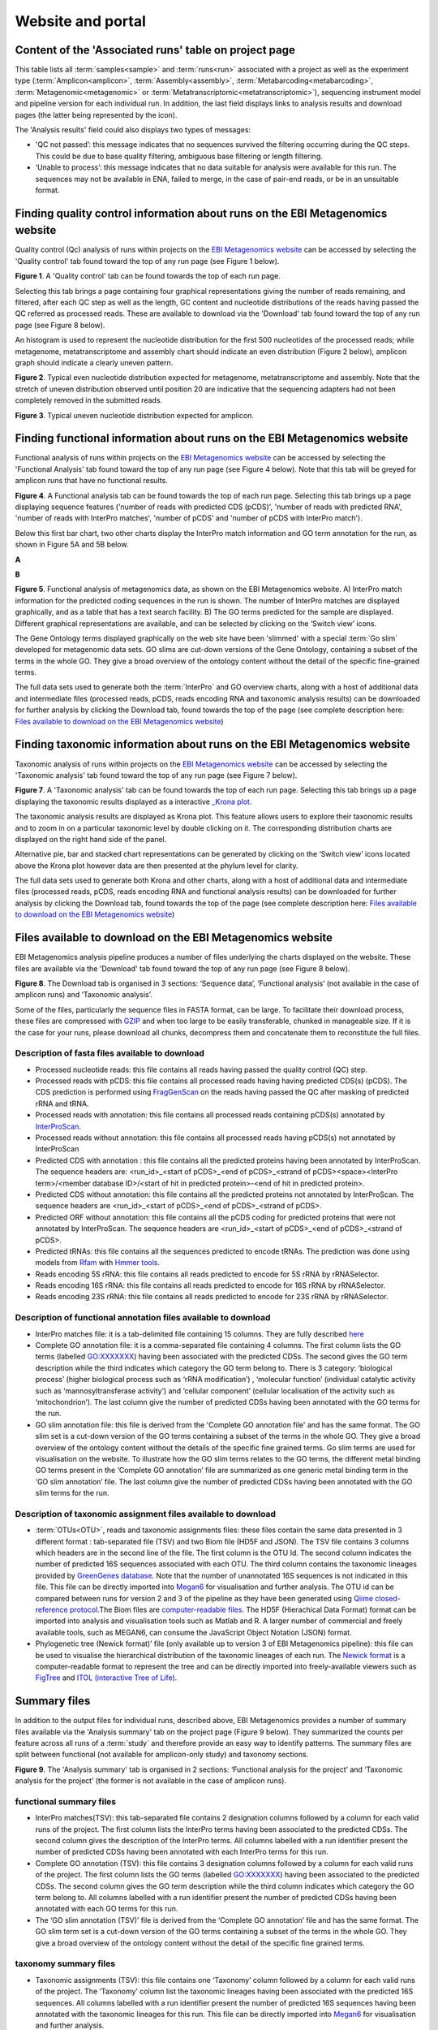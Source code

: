 Website and portal
==================
------------------------------------------------------
Content of the 'Associated runs' table on project page 
------------------------------------------------------

This table lists all :term:`samples<sample>` and :term:`runs<run>` associated with a project as well as the experiment type (:term:`Amplicon<amplicon>`, :term:`Assembly<assembly>`, :term:`Metabarcoding<metabarcoding>`, :term:`Metagenomic<metagenomic>` or :term:`Metatranscriptomic<metatranscriptomic>`), sequencing instrument model and pipeline version for each individual run.  
In addition, the last field displays links to analysis results and download pages (the latter being represented by the |icon| icon). 

.. |icon| image:: images/download_IC.png

The 'Analysis results' field could also displays two types of messages:

- 'QC not passed’: this message indicates that no sequences survived the filtering occurring during the QC steps. This could be due to base quality filtering, ambiguous base filtering or length filtering.
- ‘Unable to process’: this message indicates that no data suitable for analysis were available for this run. The sequences may not be available in ENA, failed to merge, in the case of pair-end reads, or be in an unsuitable format.

------------------------------------------------------------------------------
Finding quality control information about runs on the EBI Metagenomics website
------------------------------------------------------------------------------

Quality control (Qc) analysis of runs within projects on the `EBI Metagenomics website <https://www.ebi.ac.uk/metagenomics/>`__ can be accessed by selecting the 'Quality control' tab found toward the top of any run page (see Figure 1 below).


.. image:: images/QC1.PNG

**Figure 1**. A 'Quality control' tab can be found towards the top of each run page.

Selecting this tab brings a page containing four graphical representations giving the number of reads remaining, and filtered, after each QC step as well as the length, GC content and nucleotide distributions of the reads having passed the QC referred as processed reads. These are available to download via the 'Download' tab found toward the top of any run page (see Figure 8 below).

An histogram is used to represent the nucleotide distribution for the first 500 nucleotides of the processed reads; while metagenome, metatranscriptome and assembly chart should indicate an even distribution (Figure 2 below), amplicon graph should indicate a clearly uneven pattern.

.. image:: images/QC_metag.PNG

**Figure 2**. Typical even nucleotide distribution expected for metagenome, metatranscriptome and assembly. Note that the stretch of uneven distribution observed until position 20 are indicative that the sequencing adapters had not been completely removed in the submitted reads.

.. image:: images/QC_ndamplicon.PNG

**Figure 3**. Typical uneven nucleotide distribution expected for amplicon. 

-------------------------------------------------------------------------
Finding functional information about runs on the EBI Metagenomics website
-------------------------------------------------------------------------

Functional analysis of runs within projects on the `EBI Metagenomics website <https://www.ebi.ac.uk/metagenomics/>`__ can be accessed by selecting the 'Functional Analysis' tab found toward the top of any run page (see Figure 4 below). Note that this tab will be greyed for amplicon runs that have no functional results.

.. image:: images/Func_1.PNG

**Figure 4**. A Functional analysis tab can be found towards the top of each run page. Selecting this tab brings up a page displaying sequence features ('number of reads with predicted CDS (pCDS)', 'number of reads with predicted RNA', 'number of reads with InterPro matches', 'number of pCDS' and 'number of pCDS with InterPro match').

Below this first bar chart, two other charts display the InterPro match information and GO term annotation for the run, as shown in Figure 5A and 5B below.

**A**

.. image:: images/Func_2.png

**B**

.. image:: images/Func_3.PNG

**Figure 5**. Functional analysis of metagenomics data, as shown on the EBI Metagenomics website. A) InterPro match information for the predicted coding sequences in the run is shown. The number of InterPro matches are displayed graphically, and as a table that has a text search facility.  B) The GO terms predicted for the sample are displayed. Different graphical representations are available, and can be selected by clicking on the ‘Switch view’ icons.

The Gene Ontology terms displayed graphically on the web site have been 'slimmed' with a special :term:`Go slim` developed for metagenomic data sets. GO slims are cut-down versions of the Gene Ontology, containing a subset of the terms in the whole GO. They give a broad overview of the ontology content without the detail of the specific fine-grained terms.
 
The full data sets used to generate both the :term:`InterPro` and GO overview charts, along with a host of additional data and intermediate files (processed reads, pCDS, reads encoding RNA and taxonomic analysis  results) can be downloaded for further analysis by clicking the Download tab, found towards the top of the page (see complete description here: `Files available to download on the EBI Metagenomics website`_)

------------------------------------------------------------------------
Finding taxonomic information about runs on the EBI Metagenomics website
------------------------------------------------------------------------

Taxonomic analysis of runs within projects on the `EBI Metagenomics website <https://www.ebi.ac.uk/metagenomics/>`__ can be accessed by selecting the 'Taxonomic analysis' tab found toward the top of any run page (see Figure 7 below).

.. image:: images/taxonomy.PNG

**Figure 7**. A 'Taxonomic analysis' tab can be found towards the top of each run page. Selecting this tab brings up a page displaying the taxonomic results displayed as a interactive `_Krona plot <https://github.com/marbl/Krona/wiki>`__. 

The taxonomic analysis results are displayed as Krona plot. This feature allows users to explore their taxonomic results and to zoom in on a particular taxonomic level by double clicking on it. The corresponding distribution charts are displayed on the right hand side of the panel.

Alternative pie, bar and stacked chart representations can be generated by clicking on the ‘Switch view’ icons located above the Krona plot however data are then presented at the phylum level for clarity.

The full data sets used to generate both Krona and other charts, along with a host of additional data and intermediate files (processed reads, pCDS, reads encoding RNA and functional analysis results) can be downloaded for further analysis by clicking the Download tab, found towards the top of the page (see complete description here: `Files available to download on the EBI Metagenomics website`_)

-----------------------------------------------------------
Files available to download on the EBI Metagenomics website
-----------------------------------------------------------

EBI Metagenomics analysis pipeline produces a number of files underlying the charts displayed on the website. These files are available via the 'Download' tab found toward the top of any run page (see Figure 8 below).

.. image:: images/Download_1.png

**Figure 8**. The Download tab is organised in 3 sections: ‘Sequence data’, ‘Functional analysis’ (not available in the case of amplicon runs)  and ‘Taxonomic analysis’.

Some of the files, particularly the sequence files in FASTA format, can be large. To facilitate their download process, these files are compressed with `GZIP <http://www.gzip.org/>`_ and when too large to be easily transferable, chunked in manageable size. If it is the case for your runs, please download all chunks, decompress them and concatenate them to reconstitute the full files.

Description of fasta files available to download
^^^^^^^^^^^^^^^^^^^^^^^^^^^^^^^^^^^^^^^^^^^^^^^^
- Processed nucleotide reads: this file contains all reads having passed the quality control (QC) step.
- Processed reads with pCDS: this file contains all processed reads having having predicted CDS(s) (pCDS). The CDS prediction is performed using `FragGenScan <http://omics.informatics.indiana.edu/FragGeneScan>`_ on the reads having passed the QC after masking of predicted rRNA and tRNA.
- Processed reads with annotation: this file contains all processed reads containing pCDS(s) annotated by `InterProScan <https://www.ebi.ac.uk/interpro/interproscan.html>`_.
- Processed reads without annotation: this file contains all processed reads having pCDS(s) not annotated by InterProScan
- Predicted CDS with annotation : this file contains all the predicted proteins having been annotated by InterProScan. The sequence headers are: <run_id>_<start of pCDS>_<end of pCDS>_<strand of pCDS><space><InterPro term>/<member database ID>/<start of hit in predicted protein>-<end of hit in predicted protein>.
- Predicted CDS without annotation: this file contains all the predicted proteins not annotated by InterProScan. The sequence headers are <run_id>_<start of pCDS>_<end of pCDS>_<strand of pCDS>.
- Predicted ORF without annotation: this file contains all the pCDS coding for predicted proteins that were not annotated by InterProScan. The sequence headers are <run_id>_<start of pCDS>_<end of pCDS>_<strand of pCDS>.
- Predicted tRNAs: this file contains all the sequences predicted to encode tRNAs. The prediction was done using models from `Rfam <http://rfam.xfam.org>`_ with `Hmmer tools <http://hmmer.org>`_.
- Reads encoding 5S rRNA: this file contains all reads predicted to encode for 5S rRNA by rRNASelector.
- Reads encoding 16S rRNA: this file contains all reads predicted to encode for 16S rRNA by rRNASelector.
- Reads encoding 23S rRNA: this file contains all reads predicted to encode for 23S rRNA by rRNASelector.

Description of functional annotation files available to download
^^^^^^^^^^^^^^^^^^^^^^^^^^^^^^^^^^^^^^^^^^^^^^^^^^^^^^^^^^^^^^^^
- InterPro matches file:  it is a tab-delimited file containing 15 columns. They are fully described `here <https://github.com/ebi-pf-team/interproscan/wiki/OutputFormats>`_
- Complete GO annotation file: it is a comma-separated file containing 4 columns. The first column lists the GO terms (labelled GO:XXXXXXX) having been associated with the predicted CDSs. The second gives the GO term description while the third indicates which category the GO term belong to. There is 3 category: ‘biological process’ (higher biological process such as ‘rRNA modification’) , ‘molecular function’ (individual catalytic activity such as ‘mannosyltransferase activity’) and ‘cellular component’ (cellular localisation of the activity such as ‘mitochondrion’). The last column give the number of predicted CDSs having been annotated with the GO terms for the run.
- GO slim annotation file: this file is derived from the 'Complete GO annotation file' and has the same format. The GO slim set is a cut-down version of the GO terms containing a subset of the terms in the whole GO. They give a broad overview of the ontology content without the details of the specific fine grained terms. Go slim terms are used for visualisation on the website. To illustrate how the GO slim terms relates to the GO terms, the different metal binding GO terms present in the ‘Complete GO annotation’ file are summarized as one generic metal binding term in the ‘GO slim annotation’ file. The last column give the number of predicted CDSs having been annotated with the GO slim terms for the run.

Description of taxonomic assignment files available to download
^^^^^^^^^^^^^^^^^^^^^^^^^^^^^^^^^^^^^^^^^^^^^^^^^^^^^^^^^^^^^^^^
- :term:`OTUs<OTU>`, reads and taxonomic assignments files: these  files contain the same data presented in 3 different format : tab-separated file (TSV) and two Biom file (HD5F and JSON). The TSV file contains 3 columns which headers are in the second line of the file. The first column is the OTU Id. The second column indicates the number of predicted 16S sequences associated with each OTU. The third column contains the taxonomic lineages provided by `GreenGenes database <http://greengenes.lbl.gov/Download/>`_. Note that the number of unannotated 16S sequences is not indicated in this file. This file can be directly imported into `Megan6 <http://ab.inf.uni-tuebingen.de/software/megan6/>`_ for visualisation and further analysis. The OTU id can be compared between runs for version 2 and 3 of the pipeline as they have been generated using `Qiime closed-reference protocol <http://qiime.org/tutorials/otu_picking.html>`_.The Biom files are `computer-readable files <http://biom-format.org>`_. The HD5F (Hierachical Data Format) format can be imported into analysis and visualisation tools such as Matlab and R. A larger number of commercial and freely available tools, such as MEGAN6, can consume the JavaScript Object Notation (JSON) format.
- Phylogenetic tree (Newick format)’ file (only available up to version 3 of EBI Metagenomics pipeline): this file can be used to visualise the hierarchical distribution of the taxonomic lineages of each run. The `Newick format <https://en.wikipedia.org/wiki/Newick_format>`_ is a computer-readable format to represent the tree and can be directly imported into freely-available viewers such as `FigTree <http://tree.bio.ed.ac.uk/software/figtree>`_ and `ITOL (interactive Tree of Life) <http://itol.embl.de>`_.

-------------
Summary files
-------------
In addition to the output files for individual runs, described above, EBI Metagenomics provides a number of summary files available via the 'Analysis summary' tab on the project page (Figure 9 below). They summarized the counts per feature across all runs of a :term:`study` and therefore provide an easy way to identify patterns. The summary files are split between functional (not available for amplicon-only study) and taxonomy sections.

.. image:: images/summary.PNG

**Figure 9**. The 'Analysis summary' tab is organised in 2 sections: ‘Functional analysis for the project’ and ‘Taxonomic analysis for the project’ (the former is not available in the case of amplicon runs).

functional summary files
^^^^^^^^^^^^^^^^^^^^^^^^
- InterPro matches(TSV): this tab-separated file contains 2 designation columns followed by a column for each valid runs of the project. The first column lists the InterPro terms having been associated to the predicted CDSs. The second column gives the description of the InterPro terms. All columns labelled with a run identifier present the number of predicted CDSs having been annotated with each InterPro terms for this run.
- Complete GO annotation (TSV): this file contains 3 designation columns followed by a column for each valid runs of the project. The first column lists the GO terms (labelled GO:XXXXXXX) having been associated to the predicted CDSs. The second column gives the GO term description while the third column indicates which category the GO term belong to. All columns labelled with a run identifier present the number of predicted CDSs having been annotated with each GO terms for this run.
- The ‘GO slim annotation (TSV)’ file is derived from the ‘Complete GO annotation’ file and has the same format. The GO slim term set is a cut-down version of the GO terms containing a subset of the terms in the whole GO. They give a broad overview of the ontology content without the detail of the specific fine grained terms. 

taxonomy summary files
^^^^^^^^^^^^^^^^^^^^^^
- Taxonomic assignments (TSV): this file contains one ‘Taxonomy’ column followed by a column for each valid runs of the project. The ‘Taxonomy’ column list the taxonomic lineages having been associated with the predicted 16S sequences. All columns labelled with a run identifier present the number of predicted 16S sequences having been annotated with the taxonomic lineages for this run. This file can be directly imported into `Megan6 <http://ab.inf.uni-tuebingen.de/software/megan6/>`_ for visualisation and further analysis.
- The ‘Phylum level taxonomies (TSV)’ file is derived from the ‘Taxonomic assignments’ file and presents the assignments brought up to ‘phylum’ level in order to give a high level view of the taxonomic assignments. The two first columns of this file present the ‘kingdom’ and ‘phylum’ level assignments, respectively. All columns labelled with a run identifier present the number of predicted 16S sequences having been annotated with the ‘phylum’ level taxonomic lineages for this run.

---------------
Comparison tool
---------------
Comparing runs helps to identify feature associated with experimental factors. EBI Metagenomics has developed a Comparison Tool that allows user to compare the GO-slim terms associated with the runs of a project (see `Analysis pipeline <https://github.com/ProteinsWebTeam/EMG-docs/blob/master/docs/analysis.rst>`__).

**To use the current tool, select the corresponding tab from any EBI Metagenomics webpage (Figure 10 below):**

.. image:: images/comp.PNG

**Figure 10**. The 'Comparison tool' tab let the user select projects and associated runs to compare them based on the GO-slim distribution.

- The first step is to select the project of interest. They are listed by title in alphabetical order. You can search the project list by entering the first letters of the title from the project you’re interested in.
- Clicking on the ‘More info about selected project’ link, located below the Project list, after selecting a project, will open a new browser window displaying the project page.
- Upon project selection, the 'Run list' window will be populated with the list of runs associated with the project and suitable for comparison. You can select all runs (using the ‘Select all’ link below the window) or up to 30 runs (by using the Ctrl key for Windows PC or Command key on Mac).
- Users can select the ‘Advanced settings’ link to have the options to set the relative abundance threshold for the GO terms to appear in the stack columns, the format of heatmap generated and the number of GO terms with most variation to display in the representations.   

**To start the comparison for your selection, simply click on ‘Compare’.** 
The page will now display the study and selected runs on top of 5 new comparison tabs:  

- The first one is a barcharts representation with 3 dynamic graphs, corresponding to the 3 GO terms categories (see `Analysis pipeline <https://github.com/ProteinsWebTeam/EMG-docs/blob/master/docs/analysis.rst>`__). On each, the GO terms and their relative abundance in each selected run is displayed. Hovering the mouse pointer above a bar will display the relative abundance values for this term in the corresponding run. You can export these barcharts representation in PNF, PDF or SVG format using the tool on the top right hand side.   
- The second tab contains stacked column representations with the same dynamic properties than in the barcharts with the addition of the possibility to hide one or more terms of choice by selecting them from the list displayed below each category graph.  
- The third tab presents heatmaps allowing to quickly identified patterns between the selected runs based on the relative abundance of the GO terms. There is currently no export function for this page although the images, being static, can be directly copied.  
- The fourth tab contains dynamic Principal Component Analysis graphs which represent the amount of variance between runs, based on the relative abundance of the GO terms, between the runs for each GO category. Selecting a rectangular region with the mouse pointer will zoom in, which help to separate clustered run markers. The export function allows to download all or the enlarged region.  
- The last tab is a searchable table where you can see the absolute and relative abundance of a given GO term for each run. It is based on the ‘Analysis_summary’ abundance table available from the project page. You can search the table using the run identifier, GO name, GO category, GO id or even absolute or relative abundance.  

We are working with collaborators to develop this tool in order to be able to compare taxonomic annotations, provide statistical validations and compare runs between projects.

-----------------------------------------
Data discovery on EBI Metagenomics portal
-----------------------------------------

EBI metagenomics is the largest metagenomic resource of public datasets. In order to help users accessing the data present on the portal, EBI Metagenomics offers a powerful search tool and a range of browsing options.

Search tool
^^^^^^^^^^^
The Search tool is underpinned by `EBI search <https://www.ebi.ac.uk/ebisearch/overview.ebi>`_  and accessible via any EBI Metagenomics page (Figure 11 below). 

.. image:: images/search.PNG

**Figure 11**. The 'Search tool' can be accessed using the 'search' tab or the 'search' button located on the right of the EBI Metagenomics banner. The search space can be restricted using the 'search' field located above the latter.

The search page contains 3 tabs allowing users to navigate between project, sample and run search levels. In each tab, the left hand side panel provide a number of facets that can be used to restrict the search space.

- at the project level, the search can be restricted by 'biome' and 'centre name'. Selection of any of the facets will impact the search at sample and run level in order to be able to drill down into the results. Search results can be downloaded as tab-separated file.
- at the sample level, in addition to 'biome', the choice of facets includes 'temperature', 'depth', 'sequencing method', 'sample origination', 'disease status' and 'phenotype', when provided. Note that these metadata are provided by the data submitter and are not curated.
- at the run level, users can restrict their searches according to 'biome', 'temperature', 'depth', 'pipeline version', 'organism', 'experiment type' as well as Go and InterPro terms.

Browsing options
^^^^^^^^^^^^^^^^

- Public project can be accessed using the links corresponding to the number of projects, samples and runs or experiment types located on the EBI Metagenomics home page below the main banner. Selecting one of those will redirect users to the corresponding EBI Metagenomics search page.
- Another way to discover data of interest is to browse the public projects by biome as displayed on the EBI Metagenomics homepage. The 10 biomes with higher number of projects are displayed by default however the list can be extended using the 'See all biomes' link.  Upon selection, a table giving the hierarchical lineage according to `GOLD database classification <https://gold.jgi.doe.gov/distribution#Classification>`_  is provided. On the right hand-side of this table, the number of projects associated to the lineage in the strict sense or including sub-lineages are displayed as dynamic links giving access to the selected projects.
- Users can also access particular projects, or samples, using the corresponding tabs located above the EBI Metagenomics banner. The list of projects, or samples, can be restricted using the Biome drop-down menu and/or text search. The results of this filtering can be downloaded using the two spreadsheet icons located above the right hand-side of the tables.
- Finally, users have the option to access, from the EBI Metagenomics homepage, the latest public projects uploaded via the right side of the 'Browse projects' section.

-----------
Privat area
-----------

If you have given consent to the EBI Metagenomics team to analyse your data for which you have requested a pre-publication confidential hold, you can access the analysis results of those pre-published data sets by using your privat area. You can simply access this area by clicking on the 'Login' button, which you will find on the top right hand side of any page (see Figure 12 below).

.. image:: images/how_to_login.png

**Figure 12**. A login dialog will open onces you have clicked on the 'Login' button, which can be found on the right top corner of each page.

After you have successfully logged into our system, you will have direct access to all your privately (and publicly) submitted projects and samples. You will find a list of your latest submissions (projects and samples) on the home page, but you have also access to all your submitted projects so far on the projects list view (Figure 13 below). On that page you will find a drop down filter item 'My projects', which allows you to list all your projects.

.. image:: images/my_projects_cu.png

**Figure 13**. Filter options on the projects list view. 

The comparison tool will list all your non-amplicon projects in the private area, for you ready to compare.  Currently we do not permit the comparison of public and private data. In the public area you will find a list of all publicly available projects in EMG.
